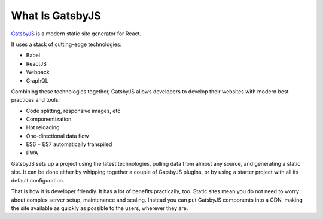 What Is GatsbyJS
================

`GatsbyJS <https://www.gatsbyjs.org/>`_ is a modern static site generator for React.

It uses a stack of cutting-edge technologies:

- Babel
- ReactJS
- Webpack
- GraphQL

Combining these technologies together, GatsbyJS allows developers to develop their websites with modern best practices and tools:

- Code splitting, responsive images, etc
- Componentization
- Hot reloading
- One-directional data flow
- ES6 + ES7 automatically transpiled 
- PWA

GatsbyJS sets up a project using the latest technologies, pulling data from almost any source, and generating a static site.
It can be done either by whipping together a couple of GatsbyJS plugins, or by using a starter project with all its default configuration.

That is how it is developer friendly.
It has a lot of benefits practically, too.
Static sites mean you do not need to worry about complex server setup, maintenance and scaling.
Instead you can put GatsbyJS components into a CDN, making the site available as quickly as possible to the users, wherever they are.
